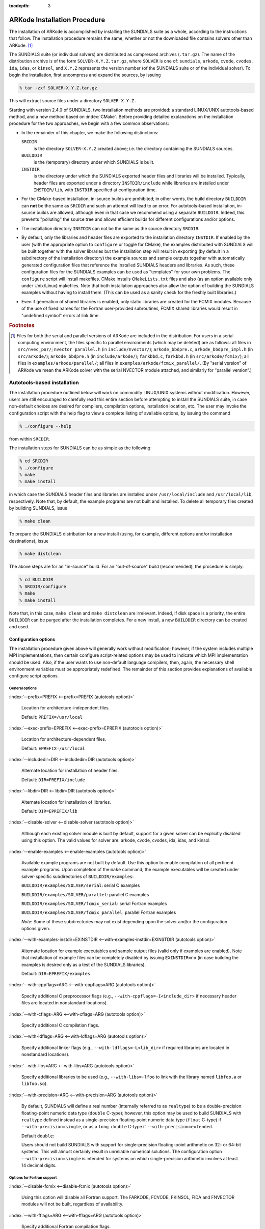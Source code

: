 :tocdepth: 3

.. _Installation:

ARKode Installation Procedure
=============================

The installation of ARKode is accomplished by installing the SUNDIALS
suite as a whole, according to the instructions that follow. The
installation procedure remains the same, whether or not the downloaded
file contains solvers other than ARKode. [#f1]_ 

The SUNDIALS suite (or individual solvers) are distributed as
compressed archives (``.tar.gz``). The name of the distribution
archive is of the form ``SOLVER-X.Y.Z.tar.gz``, where ``SOLVER`` is
one of: ``sundials``, ``arkode``, ``cvode``, ``cvodes``, ``ida``,
``idas``, or ``kinsol``, and ``X.Y.Z`` represents the version number
(of the SUNDIALS suite or of the individual solver). To begin the
installation, first uncompress and expand the sources, by issuing

.. code-block:: bash

   % tar -zxf SOLVER-X.Y.Z.tar.gz

This will extract source files under a directory ``SOLVER-X.Y.Z.``

Starting with version 2.4.0 of SUNDIALS, two installation methods are
provided: a standard LINUX/UNIX autotools-based method, and a new method
based on :index:`CMake`. Before providing detailed explanations on the
installation procedure for the two approaches, we begin with a few
common observations:

* In the remainder of this chapter, we make the following
  distinctions:

  ``SRCDIR`` 
     is the directory ``SOLVER-X.Y.Z`` created above; i.e. the
     directory containing the SUNDIALS sources.

  ``BUILDDIR`` 
     is the (temporary) directory under which SUNDIALS is built.

  ``INSTDIR`` 
     is the directory under which the SUNDIALS exported
     header files and libraries will be installed. Typically, header
     files are exported under a directory ``INSTDIR/include`` while
     libraries are installed under ``INSTDIR/lib``, with ``INSTDIR``
     specified at configuration time. 

* For the CMake-based installation, in-source builds are prohibited;
  in other words, the build directory ``BUILDDIR`` can **not** be the
  same as ``SRCDIR`` and such an attempt will lead to an error.  For
  autotools-based installation, in-source builds are allowed, although
  even in that case we recommend using a separate ``BUILDDIR``. Indeed,
  this prevents "polluting" the source tree and allows efficient
  builds for different configurations and/or options. 

* The installation directory ``INSTDIR`` can not be the same as the
  source directory ``SRCDIR``. 

* By default, only the libraries and header files are exported to the
  installation directory ``INSTDIR``.  If enabled by the user (with the
  appropriate option to ``configure`` or toggle for CMake), the
  examples distributed with SUNDIALS will be built together with the
  solver libraries but the installation step will result in exporting
  (by default in a subdirectory of the installation directory) the
  example sources and sample outputs together with automatically
  generated configuration files that reference the installed SUNDIALS
  headers and libraries. As such, these configuration files for the
  SUNDIALS examples can be used as "templates" for your own
  problems. The ``configure`` script will install makefiles. CMake
  installs ``CMakeLists.txt`` files and also (as an option available
  only under Unix/Linux) makefiles. Note that both installation
  approaches also allow the option of building the SUNDIALS examples
  without having to install them. (This can be used as a sanity check
  for the freshly built libraries.) 

* Even if generation of shared libraries is enabled, only static
  libraries are created for the FCMIX modules.  Because of the use of
  fixed names for the Fortran user-provided subroutines, FCMIX shared
  libraries would result in "undefined symbol" errors at link time.



.. rubric:: Footnotes

.. [#f1] Files for both the serial and parallel versions of ARKode are
	 included in the distribution. For users in a serial computing
	 environment, the files specific to parallel environments
	 (which may be deleted) are as follows: all files in
	 ``src/nvec_par/``;  ``nvector parallel.h`` (in
	 ``include/nvector/``); ``arkode_bbdpre.c``,
	 ``arkode_bbdpre_impl.h`` (in ``src/arkode/``);
	 ``arkode_bbdpre.h`` (in ``include/arkode/``); ``farkbbd.c``,
	 ``farkbbd.h`` (in ``src/arkode/fcmix/``); all files in
	 ``examples/arkode/parallel/``; all files in
	 ``examples/arkode/fcmix_parallel/``. (By "serial version" of
	 ARKode we mean the ARKode solver with the serial NVECTOR
	 module attached, and similarly for “parallel version”.) 



.. _Installation.Autotools:


Autotools-based installation
------------------------------

The installation procedure outlined below will work on commodity
LINUX/UNIX systems without modification.  However, users are still
encouraged to carefully read this entire section before attempting to
install the SUNDIALS suite, in case non-default choices are desired
for compilers, compilation options, installation location, etc. The
user may invoke the configuration script with the help flag to view a
complete listing of available options, by issuing the command 

.. code-block:: bash

   % ./configure --help

from within ``SRCDIR``.

The installation steps for SUNDIALS can be as simple as the following:

.. code-block:: bash

   % cd SRCDIR
   % ./configure
   % make
   % make install

in which case the SUNDIALS header files and libraries are installed
under ``/usr/local/include`` and ``/usr/local/lib``,
respectively. Note that, by default, the example programs are not
built and installed.  To delete all temporary files created by
building SUNDIALS, issue 

.. code-block:: bash

   % make clean

To prepare the SUNDIALS distribution for a new install (using, for
example, different options and/or installation destinations), issue 

.. code-block:: bash

   % make distclean

The above steps are for an "in-source" build. For an "out-of-source"
build (recommended), the procedure is simply:

.. code-block:: bash

   % cd BUILDDIR
   % SRCDIR/configure
   % make
   % make install

Note that, in this case, ``make clean`` and ``make distclean`` are
irrelevant. Indeed, if disk space is a priority, the entire ``BUILDDIR``
can be purged after the installation completes. For a new install, a
new ``BUILDDIR`` directory can be created and used.




Configuration options
^^^^^^^^^^^^^^^^^^^^^^^^^

The installation procedure given above will generally work without
modification; however, if the system includes multiple MPI
implementations, then certain configure script-related options may be
used to indicate which MPI implementation should be used. Also, if the
user wants to use non-default language compilers, then, again, the
necessary shell environment variables must be appropriately
redefined. The remainder of this section provides explanations of
available configure script options. 


General options
"""""""""""""""""

:index:`--prefix=PREFIX <--prefix=PREFIX (autotools option)>`

   Location for architecture-independent files.

   Default: ``PREFIX=/usr/local``

:index:`--exec-prefix=EPREFIX <--exec-prefix=EPREFIX (autotools option)>`

   Location for architecture-dependent files.

   Default: ``EPREFIX=/usr/local``

:index:`--includedir=DIR <--includedir=DIR (autotools option)>`

   Alternate location for installation of header files. 

   Default: ``DIR=PREFIX/include``

:index:`--libdir=DIR <--libdir=DIR (autotools option)>`

   Alternate location for installation of libraries.

   Default: ``DIR=EPREFIX/lib``

:index:`--disable-solver <--disable-solver (autotools option)>`

   Although each existing solver module is built 
   by default, support for a given solver can be explicitly disabled
   using this option. The valid values for solver are: arkode, cvode,
   cvodes, ida, idas, and kinsol.

:index:`--enable-examples <--enable-examples (autotools option)>`
 
   Available example programs are not built by 
   default. Use this option to enable compilation of all pertinent
   example programs. Upon completion of the ``make`` command, the
   example executables will be created under solver-specific
   subdirectories of ``BUILDDIR/examples``: 

   ``BUILDDIR/examples/SOLVER/serial``: serial C examples

   ``BUILDDIR/examples/SOLVER/parallel``: parallel C examples

   ``BUILDDIR/examples/SOLVER/fcmix_serial``: serial Fortran examples

   ``BUILDDIR/examples/SOLVER/fcmix_parallel``: parallel Fortran
   examples

   `Note`: Some of these subdirectories may not exist depending upon
   the solver and/or the configuration options given. 

:index:`--with-examples-instdir=EXINSTDIR <--with-examples-instdir=EXINSTDIR (autotools option)>`
 
   Alternate location for example
   executables and sample output files (valid only if examples are
   enabled). Note that installation of example files can be completely
   disabled by issuing ``EXINSTDIR=no`` (in case building the examples
   is desired only as a test of the SUNDIALS libraries). 

   Default: ``DIR=EPREFIX/examples``

:index:`--with-cppflags=ARG <--with-cppflags=ARG (autotools option)>`

   Specify additional C preprocessor flags (e.g.,
   ``--with-cppflags=-I<include_dir``> if necessary header files are
   located in nonstandard locations). 

:index:`--with-cflags=ARG <--with-cflags=ARG (autotools option)>`

   Specify additional C compilation flags.

:index:`--with-ldflags=ARG <--with-ldflags=ARG (autotools option)>`

   Specify additional linker flags (e.g., 
   ``--with-ldflags=-L<lib_dir>`` if required libraries are located in
   nonstandard locations). 

:index:`--with-libs=ARG <--with-libs=ARG (autotools option)>`

   Specify additional libraries to be used (e.g.,
   ``--with-libs=-lfoo`` to link with the library named ``libfoo.a`` or
   ``libfoo.so``). 

:index:`--with-precision=ARG <--with-precision=ARG (autotools option)>`

   By default, SUNDIALS will define a real number
   (internally referred to as ``realtype``) to be a double-precision
   floating-point numeric data type (``double`` C-type); however, this
   option may be used to build SUNDIALS with ``realtype`` defined
   instead as a single-precision floating-point numeric data type
   (``float`` C-type) if ``--with-precision=single``, or as a ``long
   double`` C-type if ``--with-precision=extended``. 

   Default ``double``:

   Users should not build SUNDIALS with support for single-precision
   floating-point arithmetic on 32- or 64-bit systems.  This will
   almost certainly result in unreliable numerical solutions. The
   configuration option ``--with-precision=single`` is intended for
   systems on which single-precision arithmetic involves at least 14
   decimal digits. 


Options for Fortran support
""""""""""""""""""""""""""""""

:index:`--disable-fcmix <--disable-fcmix (autotools option)>`

   Using this option will disable all Fortran
   support. The FARKODE, FCVODE, FKINSOL, FIDA and FNVECTOR modules
   will not be built, regardless of availability. 

:index:`--with-fflags=ARG <--with-fflags=ARG (autotools option)>`

   Specify additional Fortran compilation flags.


Options for MPI support
""""""""""""""""""""""""""

The following configuration options are only applicable to the
parallel SUNDIALS packages: 

:index:`--disable-mpi <--disable-mpi (autotools option)>`

   Using this option will completely disable MPI support.

:index:`--with-mpicc=ARG <--with-mpicc=ARG (autotools option)>`

:index:`--with-mpif77=ARG <--with-mpif77=ARG (autotools option)>`

   By default, the configuration utility script will
   use the MPI compiler scripts named ``mpicc`` and ``mpif77`` to
   compile the parallelized SUNDIALS subroutines; however, for reasons
   of compatibility, different executable names may be specified via
   the above options. Also, ``--with-mpif77=no`` can be used to
   disable the use of MPI compiler scripts, thus causing the serial C
   and Fortran compilers to be used to compile the parallelized
   SUNDIALS functions and examples. 

:index:`--with-mpi-root=MPIDIR <--with-mpi-root=MPIDIR (autotools option)>`

   This option may be used to specify which MPI
   implementation should be used. The SUNDIALS configuration script
   will automatically check under the subdirectories ``MPIDIR/include``
   and ``MPIDIR/lib`` for the necessary header files and
   libraries. The subdirectory ``MPIDIR/bin`` will also be searched
   for the C and Fortran MPI compiler scripts, unless the user
   uses ``--with-mpicc=no`` or ``--with-mpif77=no``.

:index:`--with-mpi-incdir=INCDIR <--with-mpi-incdir=INCDIR (autotools option)>`

:index:`--with-mpi-libdir=LIBDIR <--with-mpi-libdir=LIBDIR (autotools option)>`

:index:`--with-mpi-libs=LIBS <--with-mpi-libs=LIBS (autotools option)>`

   These options may be used if the user would
   prefer not to use a preexisting MPI compiler script, but instead
   would rather use a serial complier and provide the flags necessary
   to compile the MPI-aware subroutines in SUNDIALS.

   Often an MPI implementation will have unique library names and so
   it may be necessary to specify the appropriate libraries to use
   (e.g., ``--with-mpi-libs=-lmpich``). 

   Default: ``INCDIR=MPIDIR/include`` and ``LIBDIR=MPIDIR/lib``

:index:`--with-mpi-flags=ARG <--with-mpi-flags=ARG (autotools option)>`

   Specify additional MPI-specific flags.


Options for library support
""""""""""""""""""""""""""""""

By default, only static libraries are built, but the following option
may be used to build shared libraries on supported platforms.

:index:`--enable-shared <--enable-shared (autotools option)>`

   Using this particular option will result in both
   static and shared versions of the available SUNDIALS libraries
   being built if the system supports shared libraries. To build only
   shared libraries also specify ``--disable-static``.

   Note: The FARKODE, FCVODE, FKINSOL and FIDA libraries can only be
   built as static libraries because they contain references to
   externally defined symbols, namely user-supplied Fortran
   subroutines.  Although the Fortran interfaces to the serial and
   parallel implementations of the supplied NVECTOR module do not
   contain any unresolvable external symbols, the libraries are still
   built as static libraries for the purpose of consistency.


Options for BLAS/LAPACK support
"""""""""""""""""""""""""""""""""""

The ``configure`` script will attempt to automatically determine the
proper libraries to be linked for support of the BLAS/LAPACK linear
solver module. If these are not found, or if BLAS and/or LAPACK
libraries are installed in a non-standard location, the following
options can be used: 

:index:`--with-blas=BLASDIR <--with-blas=BLASDIR (autotools option)>`

   Specify the BLAS library.

   Default: none

:index:`--with-lapack=LAPACKDIR <--with-lapack=LAPACKDIR (autotools option)>`

   Specify the LAPACK library.

   Default: none


Environment variables
""""""""""""""""""""""""

The following environment variables can be locally (re)defined for use
during the configuration of SUNDIALS. See the next section for
illustrations of these. 

:index:`CC <CC (env. variable)>`

:index:`F77 <F77 (env. variable)>`

   Since the configuration script uses the first C and Fortran
   compilers found in the current executable search path, then each
   relevant shell variable (CC and F77) must be locally (re)defined in
   order to use a different compiler. For example, to use ``xcc``
   (executable name of chosen compiler) as the C language compiler,
   use ``CC=xcc`` in the ``configure`` step. 

:index:`CFLAGS <CFLAGS (env. variable)>`

:index:`FFLAGS <FFLAGS (env. variable)>`

   Use these environment variables to override the default C
   and Fortran compilation flags. 




Configuration examples
^^^^^^^^^^^^^^^^^^^^^^^^^^^

The following examples are meant to help demonstrate proper usage of
the configure options. 

To build SUNDIALS using the default C and Fortran compilers, and
default ``mpicc`` and ``mpif77`` parallel compilers, enable
compilation of examples, and install libraries, headers, and example
sources under appropriate subdirectories of
``/home/myname/sundials/``, use 

.. code-block:: bash

   % configure --prefix=/home/myname/sundials --enable-examples

To disable installation of the examples, use:

.. code-block::  bash

   % configure --prefix=/home/myname/sundials \
               --enable-examples --with-examples-instdir=no

The following example builds SUNDIALS using ``gcc`` as the serial C
compiler, ``gfortran`` as the serial Fortran compiler, the default
``mpicc`` as the parallel C compiler, the default ``mpif77`` as the
parallel Fortran compiler, and appends the ``-O3`` compilaton flag to
the list of default flags: 

.. code-block:: bash

   % configure CC=gcc F77=gfortran --with-cflags=-O3 --with-fflags=-O3 \
               --with-mpicc=mpicc --with-mpif77=mpif77

The next example again builds SUNDIALS using ``gcc`` as the serial C
compiler, but the ``--with-mpicc=no`` option explicitly disables the
use of the corresponding MPI compiler script. In addition, since the 
``--with-mpi-root`` option is given, the compilation flags 
``-I/usr/apps/mpich/1.2.4/include`` and
``-L/usr/apps/mpich/1.2.4/lib`` are passed to ``gcc`` when compiling
the MPI-enabled functions. The ``--with-mpi-libs`` option is required
so that the configure script can check if ``gcc`` can link with the 
appropriate MPI library. The ``--disable-lapack`` option explicitly
disables support for BLAS/LAPACK, while the ``--disable-fcmix``
explicitly disables building the FCMIX interfaces. Note that, because
of the last two options, no Fortran-related settings are checked for.

.. code-block:: bash

   % configure CC=gcc --with-mpicc=no \
               --with-mpi-root=/usr/apps/mpich/1.2.4 \
               --with-mpi-libs=-lmpich \
               --disable-lapack --disable-fcmix

Finally, a minimal configuration and installation of SUNDIALS in
``/home/myname/sundials/`` (serial only, no Fortran support, no
examples) can be obtained with: 

.. code-block:: bash

   % configure --prefix=/home/myname/sundials \
               --disable-mpi --disable-lapack --disable-fcmix



.. _Installation.CMake:

CMake-based installation
-------------------------

Support for CMake-based installation has been added to SUNDIALS
primarily to provide a platform-independent build system. Like
autotools, CMake can generate a Unix Makefile. Unlike autotools, CMake
can also create KDevelop, Visual Studio, and (Apple) XCode project
files from the same configuration file. In addition, CMake provides a
GUI front end and therefore the installation process is more
interactive than when using autotools. 

The installation options are very similar to the options mentioned
above (although their default values may differ
slightly). Practically, all configurations supported by the
autotools-based installation approach are also possible with CMake,
the only notable exception being cross-compilation, which is currently
not implemented in the CMake approach. 

The SUNDIALS build process requires CMake version 2.4.x or higher and
a working compiler. On Unix-like operating systems, it also requires
Make (and ``curses``, including its development libraries, for the GUI
front end to CMake, ``ccmake``), while on Windows it requires Visual
Studio. While many Linux distributions offer CMake, the version
included is probably out of date. Many new CMake features have been
added recently, and you should download the latest version from 
http://www.cmake.org/HTML/Download.html. Build instructions for
Cmake (only necessary for Unix-like systems) can be found on the CMake
website. Once CMake is installed, Linux/Unix users will be able to use
``ccmake``, while Windows users will be able to use ``CMakeSetup``. 

As noted above, when using CMake to configure, build and install
SUNDIALS, it is always required to use a separate build
directory. While in-source builds are possible, they are explicitly
prohibited by the SUNDIALS CMake scripts (one of the reasons being
that, unlike autotools, CMake does not provide a ``make distclean``
procedure and it is therefore difficult to clean-up the source tree
after an in-source build).



Configuring, building, and installing on Unix-like systems
^^^^^^^^^^^^^^^^^^^^^^^^^^^^^^^^^^^^^^^^^^^^^^^^^^^^^^^^^^^^^^

These instructions use :index:`ccmake` from the CMake installed
location. ``ccmake`` is a Curses based GUI for CMake. To run it, go to
the build directory and specify as an argument the source directory: 

.. code-block:: bash

   % mkdir BUILDDIR
   % cd BUILDDIR
   % ccmake SRCDIR

About ``ccmake``:

* Iterative process

  * Select values, run configure (press the ``<c>`` key)
  * Set the settings, run configure, set the settings, run configure,
    etc. 

* Repeat until all values are set and the generate option is available
  (press the ``<g>`` key) 
* Some variables (advanced variables) are not visible right away
* To see advanced varables, toggle to advanced mode (press the ``<t>``
  key) 
* To set a variable, move the cursor to the variable and press
  ``<enter>`` 

  * If it is a boolean (``ON/OFF``) it will flip the value
  * If it is string or file, it will allow editing of the string
  * For file and directories, the ``<tab>`` key can be used to
    complete 

* To search for a variable press the ``</>`` key, and to repeat the
  search, press the ``<n>`` key 

CMake will now generate makefiles including all dependencies and all
rules to build SUNDIALS on this system.  You should not, however, try
to move the build directory to another location on this system or to
another system. Once you have makefiles you should be able to just
type: 

.. code-block:: bash

   % make

To install SUNDIALS in the installation directory specified at
configuration time, simply run 

.. code-block:: bash

   % make install



Configuring, building, and installing on Windows
^^^^^^^^^^^^^^^^^^^^^^^^^^^^^^^^^^^^^^^^^^^^^^^^^^^^^

These instructions use :index:`CMakeSetup` from the CMake install
location. Make sure to select the appropriate source and the build
directory.  Also, make sure to pick the appropriate generator (e.g. on
Visual Studio 6, pick the Visual Studio 6 generator). Some CMake
versions will ask you to select the generator the first time you press
Configure instead of having a drop-down menu in the main dialog.

About ``CMakeSetup``:

* Iterative process

  * Select values, press the Configure button
  * Set the settings, run configure, set the settings, run configure,
    etc. 

* Repeat until all values are set and the ``OK`` button becomes available. 
* Some variables (advanced variables) are not visible right away
* To see advanced varables, toggle to advanced mode ("Show Advanced
  Values" toggle).  
* To set the value of a variable, click on that value.

  * If it is boolean (``ON/OFF``), a drop-down menu will appear for
    changing the value.  
  * If it is file or directory, an ellipsis button will appear ("...")
    on the far right of the entry.  Clicking this button will bring up
    the file or directory selection dialog.  
  * If it is a string, it will become an editable string.

CMake will now create Visual Studio project files. You should now be
able to open the SUNDIALS project (or workspace) file. Make sure to
select the appropriate build type (Debug, Release, ...). To build
SUNDIALS, simply build the ``ALL_BUILD`` target. To install SUNDIALS,
simply run the ``INSTALL`` target within the build system.



Configuration options
^^^^^^^^^^^^^^^^^^^^^^^^^

A complete list of all available options for a CMake-based SUNDIALS
configuration is provide below.  Note that the default values shown
are for a typical configuration on a Linux system and are provided as
illustration only. Some of them will be different on different
systems. 

:index:`BUILD_ARKODE <BUILD_ARKODE (CMake option)>` 

   Build the ARKODE library 

   Default: ``ON``

:index:`BUILD_CVODE <BUILD_CVODE (CMake option)>`

   Build the CVODE library

   Default: ``ON``

:index:`BUILD_CVODES <BUILD_CVODES (CMake option)>` 

   Build the CVODES library

   Default: ``ON``

:index:`BUILD_IDA <BUILD_IDA (CMake option)>` 

   Build the IDA library

   Default: ``ON``

:index:`BUILD_IDAS <BUILD_IDAS (CMake option)>` 

   Build the IDAS library

   Default: ``ON``

:index:`BUILD_KINSOL <BUILD_KINSOL (CMake option)>` 

   Build the KINSOL library

   Default: ``ON``

:index:`BUILD_SHARED_LIBS <BUILD_SHARED_LIBS (CMake option)>` 

   Build shared libraries

   Default: ``OFF``

:index:`BUILD_STATIC_LIBS <BUILD_STATIC_LIBS (CMake option)>` 

   Build static libraries

   Default: ``ON``

:index:`CMAKE_BUILD_TYPE <CMAKE_BUILD_TYPE (CMake option)>` 

   Choose the type of build, options are: 
   ``None`` (``CMAKE_C_FLAGS`` used), ``Debug``, ``Release``,
   ``RelWithDebInfo``, and ``MinSizeRel``

   Default:

:index:`CMAKE_C_COMPILER <CMAKE_C_COMPILER (CMake option)>` 

   C compiler

   Default: ``/usr/bin/gcc``

:index:`CMAKE_C_FLAGS <CMAKE_C_FLAGS (CMake option)>` 

   Flags for C compiler

   Default:

:index:`CMAKE_C_FLAGS_DEBUG <CMAKE_C_FLAGS_DEBUG (CMake option)>` 

   Flags used by the compiler during debug
   builds

   Default: ``-g``

:index:`CMAKE_C_FLAGS_MINSIZEREL <CMAKE_C_FLAGS_MINSIZEREL (CMake option)>` 

   Flags used by the compiler during
   release minsize builds

   Default: ``-Os -DNDEBUG``

:index:`CMAKE_C_FLAGS_RELEASE <CMAKE_C_FLAGS_RELEASE (CMake option)>` 

   Flags used by the compiler during release
   builds

   Default: ``-O3 -DNDEBUG``

:index:`CMAKE_BACKWARDS_COMPATIBILITY <CMAKE_BACKWARDS_COMPATIBILITY (CMake option)>` 

   For backwards compatibility, what
   version of CMake commands and syntax should this version of CMake
   allow. 

   Default: ``2.4``

:index:`CMAKE_Fortran_COMPILER <CMAKE_Fortran_COMPILER (CMake option)>` 

   Fortran compiler

   Default: ``/usr/bin/g77``

   Note: Fortran support (and all related options) are triggered only
   if either Fortran-C support is enabled (``FCMIX_ENABLE`` is ``ON``) or
   BLAS/LAPACK support is enabled (``LAPACK_ENABLE`` is ``ON``). 

:index:`CMAKE_Fortran_FLAGS <CMAKE_Fortran_FLAGS (CMake option)>` 

   Flags for Fortran compiler

   Default:

:index:`CMAKE_Fortran_FLAGS_DEBUG <CMAKE_Fortran_FLAGS_DEBUG (CMake option)>` 

   Flags used by the compiler during debug
   builds

   Default:

:index:`CMAKE_Fortran_FLAGS_MINSIZEREL <CMAKE_Fortran_FLAGS_MINSIZEREL (CMake option)>` 

   Flags used by the compiler during
   release minsize builds 

   Default:

:index:`CMAKE_Fortran_FLAGS_RELEASE <CMAKE_Fortran_FLAGS_RELEASE (CMake option)>` 

   Flags used by the compiler during
   release builds

   Default:

:index:`CMAKE_INSTALL_PREFIX <CMAKE_INSTALL_PREFIX (CMake option)>` 

   Install path prefix, prepended onto install
   directories

   Default: ``/usr/local``

   Note: The user must have write access to the location specified
   through this option. Exported SUNDIALS header files and libraries
   will be installed under subdirectories ``include`` and ``lib`` of
   ``CMAKE_INSTALL_PREFIX``, respectively. 

:index:`EXAMPLES_ENABLE <EXAMPLES_ENABLE (CMake option)>` 

   Build the SUNDIALS examples

   Default: ``OFF``

   Note: setting this option to ``ON`` will trigger additional options
   related to how and where example programs will be installed.

:index:`EXAMPLES_GENERATE_MAKEFILES <EXAMPLES_GENERATE_MAKEFILES (CMake option)>` 

   Create Makefiles for building the
   examples

   Default: ``ON``

   Note: This option is triggered only if enabling the building and
   installing of the example programs (i.e., both ``EXAMPLES_ENABLE``
   and ``EXAMPLEs_INSTALL`` are set to ``ON``) and if configuration is
   done on a Unix-like system. If enabled, makefiles for the
   compilation of the example programs (using the installed SUNDIALS
   libraries) will be automatically generated and exported to the
   directory specified by ``EXAMPLES_INSTALL_PATH``. 

:index:`EXAMPLES_INSTALL <EXAMPLES_INSTALL (CMake option)>` 

   Install example files

   Default: ``ON``

   Note: This option is triggered only if building example programs is
   enabled (``EXAMPLES_ENABLE`` is set to ``ON``). If the user
   requires installation of example programs then the sources and
   sample output files for all SUNDIALS modules that are currently
   enabled will be exported to the directory specified by
   ``EXAMPLES_INSTALL_PATH``. A CMake configuration script will also
   be automatically generated and exported to the same
   directory. Additionally, if the configuration is done under a
   Unix-like system, an additional option
   (``EXAMPLES_GENERATE_MAKEFILES``) will be triggered.  

:index:`EXAMPLES_INSTALL_PATH <EXAMPLES_INSTALL_PATH (CMake option)>` 

   Output directory for installing example
   files

   Default: ``/usr/local/examples``

   Note: The actual default value for this option will be an
   ``examples`` subdirectory created under ``CMAKE_INSTALL_PREFIX``.

:index:`EXAMPLES_USE_STATIC_LIBS <EXAMPLES_USE_STATIC_LIBS (CMake option)>` 

   Link examples using the static libraries 

   Default: ``OFF``

   Note: This option is triggered only if building shared libraries is
   enabled (``BUILD_SHARED_LIBS`` is ``ON``).

:index:`FCMIX_ENABLE <FCMIX_ENABLE (CMake option)>` 

   Enable Fortran-C support

   Default: ``OFF``

:index:`LAPACK_ENABLE <LAPACK_ENABLE (CMake option)>` 

   Enable LAPACK support

   Default: ``OFF``

   Note: Setting this option to ``ON`` will trigger the two additional
   options see below. 

:index:`LAPACK_LIBRARIES <LAPACK_LIBRARIES (CMake option)>` 

   LAPACK (and BLAS) libraries

   Default: ``/usr/lib/liblapack.so;/usr/lib/libblas.so``

:index:`LAPACK_LINKER_FLAGS <LAPACK_LINKER_FLAGS (CMake option)>` 

   LAPACK (and BLAS) required linker flags

   Default: ``-lg2c``

:index:`MPI_ENABLE <MPI_ENABLE (CMake option)>` 

   Enable MPI support

   Default: ``OFF``

   Note: Setting this option to ``ON`` will trigger several additional
   options related to MPI. 

:index:`MPI_MPICC <MPI_MPICC (CMake option)>` 

   ``mpicc`` program

   Default: ``/home/radu/apps/mpich1/gcc/bin/mpicc``

   Note: This option is triggered only if using MPI compiler scripts
   (``MPI_USE_MPISCRIPTS`` is ``ON``). 

:index:`MPI_MPIF77 <MPI_MPIF77 (CMake option)>` 

   ``mpif77`` program

   Default: ``/home/radu/apps/mpich1/gcc/bin/mpif77``

   Note: This option is triggered only if using MPI compiler scripts
   (``MPI_USE_MPISCRIPTS`` is ``ON``) and Fortran-C support is enabled
   (``FCMIX_ENABLE`` is ``ON``). 

:index:`MPI_INCLUDE_PATH <MPI_INCLUDE_PATH (CMake option)>` 

   Path to MPI header files

   Default: ``/home/radu/apps/mpich1/gcc/include``

   Note: This option is triggered only if not using MPI compiler
   scripts (``MPI_USE_MPISCRIPTS`` is ``OFF``).

:index:`MPI_LIBRARIES <MPI_LIBRARIES (CMake option)>` 

   MPI libraries

   Default: ``/home/radu/apps/mpich1/gcc/lib/libmpich.a``

   Note: This option is triggered only if not using MPI compiler
   scripts (``MPI_USE_MPISCRIPTS`` is ``OFF``).

:index:`MPI_USE_MPISCRIPTS <MPI_USE_MPISCRIPTS (CMake option)>` 

   Use MPI compiler scripts

   Default: ``ON``

:index:`SUNDIALS_PRECISION <SUNDIALS_PRECISION (CMake option)>` 

   Precision used in SUNDIALS, options are: ``double``, ``single`` or
   ``extended``

   Default: ``double``

:index:`USE_GENERIC_MATH <USE_GENERIC_MATH (CMake option)>` 

   Use generic (``stdc``) math libraries

   Default: ``ON``




Manually building SUNDIALS
-----------------------------

With the addition of CMake support, the installation of the SUNDIALS
package on almost any platform was greatly simplified. However, if for
whatever reason, neither of the two procedures described above is
convenient (for example for users who prefer to own the build process
or otherwise incorporate SUNDIALS or one of its solvers in a larger
project with its own build system), we provide here a few directions
for a completely manual installation. 

The following files are required to compile a SUNDIALS solver module:

* public header files are located under ``SRCDIR/include/SOLVER``
* implementation header files and source files are located under
  ``SRCDIR/src/SOLVER``
* (optional) Fortran/C interface files are located under
  ``SRCDIR/src/SOLVER/fcmix`` 
* shared public header files are located under 
  ``SRCDIR/include/sundials``
* shared source files are located under ``SRCDIR/src/sundials``
* (optional) NVECTOR_SERIAL header and source files are located under 
  ``SRCDIR/include/nvector`` and ``SRCDIR/src/nvec_ser``
* (optional) NVECTOR_PARALLEL header and source are files located
  under ``SRCDIR/include/nvector`` and ``SRCDIR/src/nvec_par``
* the configuration header file, ``sundials_config.h`` (see below)

A sample header file that, appropriately modified, can be used as
``sundials_config.h`` (otherwise created automatically by the
configure or CMake scripts), is provided below. 

.. code-block:: c

   /* SUNDIALS configuration header file */
   #define SUNDIALS_PACKAGE_VERSION "2.5.0"

   #define SUNDIALS_F77_FUNC(name,NAME) name ## _
   #define SUNDIALS_F77_FUNC_(name,NAME) name ## _

   #define SUNDIALS_DOUBLE_PRECISION 1

   #define SUNDIALS_USE_GENERIC_MATH

   #define SUNDIALS_BLAS_LAPACK 1

   #define SUNDIALS_MPI_COMM_F2C 1

   #define SUNDIALS_EXPORT

The various preprocessor macros defined within ``sundials_config.h``
have the following uses: 

* Precision of the SUNDIALS ``realtype`` type

  Only one of the macros :index:`SUNDIALS_SINGLE_PRECISION`,
  :index:`SUNDIALS_DOUBLE_PRECISION` and
  :index:`SUNDIALS_EXTENDED_PRECISION` should be defined to indicate
  if the SUNDIALS ``realtype`` type is   an alias for ``float``,
  ``double``, or ``long double``, respectively. 

* Use of generic math functions

  If :index:`SUNDIALS_USE_GENERIC_MATH` is defined, then the functions
  in ``sundials_math.h`` and ``sundials_math.c`` will use the ``pow``,
  ``sqrt``, ``fabs``, and ``exp`` functions from the standard math
  library (see ``math.h``), regardless of the definition of
  ``realtype``. Otherwise, if ``realtype`` is defined to be an alias
  for the ``float`` C-type, then SUNDIALS will use ``powf``,
  ``sqrtf``, ``fabsf``, and ``expf``. If ``realtype`` is instead
  defined to be a synonym for the ``long double`` C-type, then
  ``powl``, ``sqrtl``, ``fabsl``, and ``expl`` will be used. 

  Note: Although the ``powf/powl``, ``sqrtf/sqrtl``,
  ``fabsf/fabsl``, and ``expf/expl`` routines are not
  specified in the ANSI C standard, they are ISO C99
  requirements. Consequently, these routines will only be used if
  available. 

* Fortran name-mangling scheme

  The macros given below are used to transform the C-language function
  names defined in the Fortran-C interface modules in a manner
  consistent with the preferred Fortran compiler, thus allowing native
  C functions to be called from within a Fortran subroutine. The
  name-mangling scheme is specified by appropriately defining the
  following parameterized macros (using the stringization operator,
  ``##``, if necessary): 

  * :index:`SUNDIALS_F77_FUNC(name,NAME)`
  * :index:`SUNDIALS_F77_FUNC_(name,NAME)`

  For example, to specify that mangled C-language function names
  should be lowercase with one underscore appended, include

  .. code-block:: c

     #define SUNDIALS_F77_FUNC(name,NAME) name ## _
     #define SUNDIALS_F77_FUNC_(name,NAME) name ## _

  in the ``sundials_config.h`` header file.

* Availability of BLAS/LAPACK libraries

  If working libraries for BLAS and LAPACK are available, then the
  macro :index:`SUNDIALS_BLAS_LAPACK` should be set to 1; otherwise it 
  should have the value 0.

* Use of an MPI communicator other than ``MPI_COMM_WORLD`` in Fortran 

  If the macro :index:`SUNDIALS_MPI_COMM_F2C` is defined, then the MPI
  implementation used to build SUNDIALS defines the type ``MPI_Fint``
  and the function ``MPI_Comm_f2c``, and it is possible to use MPI
  communicators other than ``MPI_COMM_WORLD`` with the Fortran-C
  interface modules. 

* The macro :index:`SUNDIALS_EXPORT` is used when marking SUNDIALS API
  functions for export/import. When building shared SUNDIALS libraries
  under Windows, use 

  .. code-block:: c

     #define SUNDIALS_EXPORT __declspec(dllexport)

  When linking to shared SUNDIALS libraries under Windows, use

  .. code-block:: c

     #define SUNDIALS_EXPORT __declspec(dllimport)

  In all other cases (other platforms or static libraries under
  Windows), the ``SUNDIALS_EXPORT`` macro is empty.



Installed libraries and exported header files
-----------------------------------------------

Using the standard SUNDIALS build system, the command

.. code-block:: bash

   % make install

will install the libraries under ``LIBDIR`` and the public header
files under ``INCLUDEDIR``. The default values for these directories
are ``INSTDIR/lib`` and ``INSTDIR/include``, respectively, but can
be changed using the configure script options ``--prefix``,
``--exec-prefix``, ``--includedir`` and ``--libdir`` (see the section
:ref:`Installation.Autotools`) or the appropriate CMake options (see
the section :ref:`Installation.CMake`). For example, a global
installation of SUNDIALS on a LINUX/UNIX system could be accomplished
using

.. code-block:: bash

   % configure --prefix=/opt/sundials-2.5.0

Although all installed libraries reside under ``LIBDIR``, the public
header files are further organized into subdirectories under
``INCLUDEDIR``. 

The installed libraries and exported header files are listed for
reference in the :ref:`Table: SUNDIALS libraries and header files
<Installation.Table>`. The file extension ``.LIB`` is typically ``.so``
for shared libraries and ``.a`` for static libraries. Note that, in
this table names are relative to ``LIBDIR`` for libraries and to
``INCLUDEDIR`` for header files.  

A typical user program need not explicitly include any of the shared
SUNDIALS header files from under the ``INCLUDEDIR/sundials``
directory since they are explicitly included by the appropriate solver
header files (e.g., ``arkode_dense.h`` includes
``sundials_dense.h``). However, it is both legal and safe to do so
(e.g., the functions declared in ``sundials_dense.h`` could be used in
building a preconditioner).



.. _Installation.Table:

**Table: SUNDIALS libraries and header files**

.. cssclass:: table-bordered

+--------------------------------+---------------------------------+
| Shared            Libraries    | n/a                             |
+--------------------------------+---------------------------------+
| Shared            Header files | sundials/sundials_config.h,     |
|                                | sundials/sundials_types.h,      |
|                                | sundials/sundials_math.h,       |
|                                | sundials/sundials_nvector.h,    |
|                                | sundials/sundials_fnvector.h,   |
|                                | sundials/sundials_direct.h,     |
|                                | sundials/sundials_lapack.h,     |
|                                | sundials/sundials_dense.h,      |
|                                | sundials/sundials_band.h,       |
|                                | sundials/sundials_iterative.h,  |
|                                | sundials/sundials_spgmr.h,      |
|                                | sundials/sundials_spbcgs.h,     |
|                                | sundials/sundials_sptfqmr.h     |
|                                | sundials/sundials_pcg.h,        |
+--------------------------------+---------------------------------+
| Serial NVECTOR    Libraries    | libsundials_nvecserial.LIB,     |
|                                | libsundials_fnvecserial.a       |
+--------------------------------+---------------------------------+
| Serial NVECTOR    Header files | nvector/nvector_serial.h        |
+--------------------------------+---------------------------------+
| Parallel NVECTOR  Libraries    | libsundials_nvecparallel.LIB,   |
|                                | libsundials_fnvecparallel.a     |
+--------------------------------+---------------------------------+
| Parallel NVECTOR  Header files | nvector/nvector_parallel.h      |
+--------------------------------+---------------------------------+
| ARKODE            Libraries    | libsundials_arkode.LIB,         |
|                                | libsundials_farkode.a           |
+--------------------------------+---------------------------------+
| ARKODE            Header files | arkode/arkode.h,                |
|                                | arkode/arkode_impl.h,           |
|                                | arkode/arkode_direct.h,         |
|                                | arkode/arkode_lapack.h,         |
|                                | arkode/arkode_dense.h,          |
|                                | arkode/arkode_band.h,           |
|                                | arkode/arkode_spils.h,          |
|                                | arkode/arkode_spgmr.h,          |
|                                | arkode/arkode_spbcgs.h,         |
|                                | arkode/arkode_sptfqmr.h,        |
|                                | arkode/arkode_pcg.h,            |
|                                | arkode/arkode_bandpre.h,        |
|                                | arkode/arkode_bbdpre.h          |
+--------------------------------+---------------------------------+
| CVODE             Libraries    | libsundials_cvode.LIB,          |
|                                | libsundials_fcvoce.a            |
+--------------------------------+---------------------------------+
| CVODE             Header files | cvode/cvode.h,                  |
|                                | cvode/cvode_impl.h,             |
|                                | cvode/cvode_direct.h,           |
|                                | cvode/cvode_lapack.h,           |
|                                | cvode/cvode_dense.h,            |
|                                | cvode/cvode_band.h,             |
|                                | cvode/cvode_diag.h,             |
|                                | cvode/cvode_spils.h,            |
|                                | cvode/cvode_spgmr.h,            |
|                                | cvode/cvode_spbcgs.h,           |
|                                | cvode/cvode_sptfqmr.h,          |
|                                | cvode/cvode_bandpre.h,          |
|                                | cvode/cvode_bbdpre.h            |
+--------------------------------+---------------------------------+
| CVODES            Libraries    | libsundials_cvodes.LIB          |
+--------------------------------+---------------------------------+
| CVODES            Header files | cvodes/cvodes.h,                |
|                                | cvodes/cvodes_impl.h,           |
|                                | cvodes/cvodes_direct.h,         |
|                                | cvodes/cvodes_lapack.h,         |
|                                | cvodes/cvodes_dense.h,          |
|                                | cvodes/cvodes_band.h,           |
|                                | cvodes/cvodes_diag.h,           |
|                                | cvodes/cvodes_spils.h,          |
|                                | cvodes/cvodes_spgmr.h,          |
|                                | cvodes/cvodes_spbcgs.h,         |
|                                | cvodes/cvodes_sptfqmr.h,        |
|                                | cvodes/cvodes_bandpre.h,        |
|                                | cvodes/cvodes_bbdpre.h          |
+--------------------------------+---------------------------------+
| IDA               Libraries    | libsundials_ida.LIB,            |
|                                | libsundials_fida.a              |
+--------------------------------+---------------------------------+
| IDA               Header files | ida/ida.h,                      |
|                                | ida/ida_impl.h,                 |
|                                | ida/ida_direct.h,               |
|                                | ida/ida_lapack.h,               |
|                                | ida/ida_dense.h,                |
|                                | ida/ida_band.h,                 |
|                                | ida/ida_spils.h,                |
|                                | ida/ida_spgmr.h,                |
|                                | ida/ida_spbcgs.h,               |
|                                | ida/ida_sptfqmr.h,              |
|                                | ida/ida_bbdpre.h                |
+--------------------------------+---------------------------------+
| IDAS              Libraries    | libsundials_idas.LIB            |
+--------------------------------+---------------------------------+
| IDAS              Header files | idas/idas.h,                    |
|                                | idas/idas_impl.h,               |
|                                | idas/idas_direct.h,             |
|                                | idas/idas_lapack.h,             |
|                                | idas/idas_dense.h,              |
|                                | idas/idas_band.h,               |
|                                | idas/idas_spils.h,              |
|                                | idas/idas_spgmr.h,              |
|                                | idas/idas_spbcgs.h,             |
|                                | idas/idas_sptfqmr.h,            |
|                                | idas/idas_bbdpre.h              |
+--------------------------------+---------------------------------+
| KINSOL            Libraries    | libsundials_kinsol.LIB,         |
|                                | libsundials_fkinsol.a           |
+--------------------------------+---------------------------------+
| KINSOL            Header files | kinsol/kinsol.h,                |
|                                | kinsol/kinsol_impl.h,           |
|                                | kinsol/kinsol_direct.h,         |
|                                | kinsol/kinsol_lapack.h,         |
|                                | kinsol/kinsol_dense.h,          |
|                                | kinsol/kinsol_band.h,           |
|                                | kinsol/kinsol_spils.h,          |
|                                | kinsol/kinsol_spgmr.h,          |
|                                | kinsol/kinsol_spbcgs.h,         |
|                                | kinsol/kinsol_sptfqmr.h,        |
|                                | kinsol/kinsol_bbdpre.h          |
+--------------------------------+---------------------------------+

